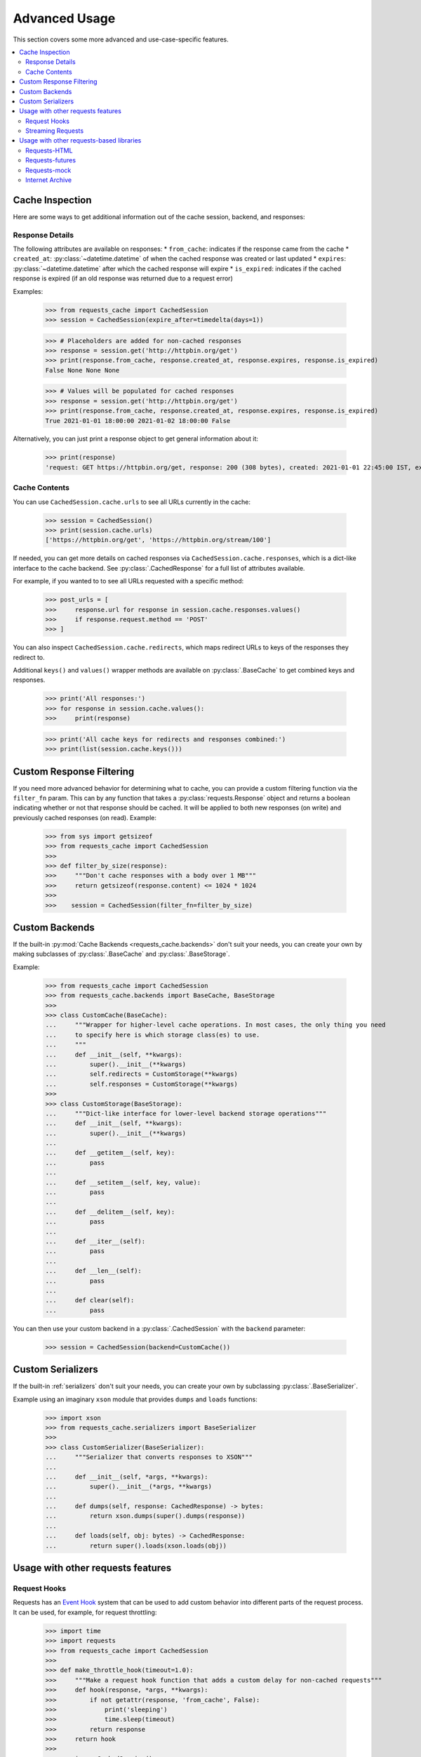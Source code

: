 .. _advanced_usage:

Advanced Usage
==============
This section covers some more advanced and use-case-specific features.

.. contents::
    :local:

Cache Inspection
----------------
Here are some ways to get additional information out of the cache session, backend, and responses:

Response Details
~~~~~~~~~~~~~~~~
The following attributes are available on responses:
* ``from_cache``: indicates if the response came from the cache
* ``created_at``: :py:class:`~datetime.datetime` of when the cached response was created or last updated
* ``expires``: :py:class:`~datetime.datetime` after which the cached response will expire
* ``is_expired``: indicates if the cached response is expired (if an old response was returned due to a request error)

Examples:

    >>> from requests_cache import CachedSession
    >>> session = CachedSession(expire_after=timedelta(days=1))

    >>> # Placeholders are added for non-cached responses
    >>> response = session.get('http://httpbin.org/get')
    >>> print(response.from_cache, response.created_at, response.expires, response.is_expired)
    False None None None

    >>> # Values will be populated for cached responses
    >>> response = session.get('http://httpbin.org/get')
    >>> print(response.from_cache, response.created_at, response.expires, response.is_expired)
    True 2021-01-01 18:00:00 2021-01-02 18:00:00 False

Alternatively, you can just print a response object to get general information about it:

    >>> print(response)
    'request: GET https://httpbin.org/get, response: 200 (308 bytes), created: 2021-01-01 22:45:00 IST, expires: 2021-01-02 18:45:00 IST (fresh)'

Cache Contents
~~~~~~~~~~~~~~
You can use ``CachedSession.cache.urls`` to see all URLs currently in the cache:

    >>> session = CachedSession()
    >>> print(session.cache.urls)
    ['https://httpbin.org/get', 'https://httpbin.org/stream/100']

If needed, you can get more details on cached responses via ``CachedSession.cache.responses``, which
is a dict-like interface to the cache backend. See :py:class:`.CachedResponse` for a full list of
attributes available.

For example, if you wanted to to see all URLs requested with a specific method:

    >>> post_urls = [
    >>>     response.url for response in session.cache.responses.values()
    >>>     if response.request.method == 'POST'
    >>> ]

You can also inspect ``CachedSession.cache.redirects``, which maps redirect URLs to keys of the
responses they redirect to.

Additional ``keys()`` and ``values()`` wrapper methods are available on :py:class:`.BaseCache` to get
combined keys and responses.

    >>> print('All responses:')
    >>> for response in session.cache.values():
    >>>     print(response)

    >>> print('All cache keys for redirects and responses combined:')
    >>> print(list(session.cache.keys()))

Custom Response Filtering
-------------------------
If you need more advanced behavior for determining what to cache, you can provide a custom filtering
function via the ``filter_fn`` param. This can by any function that takes a :py:class:`requests.Response`
object and returns a boolean indicating whether or not that response should be cached. It will be applied
to both new responses (on write) and previously cached responses (on read). Example:

    >>> from sys import getsizeof
    >>> from requests_cache import CachedSession
    >>>
    >>> def filter_by_size(response):
    >>>     """Don't cache responses with a body over 1 MB"""
    >>>     return getsizeof(response.content) <= 1024 * 1024
    >>>
    >>>    session = CachedSession(filter_fn=filter_by_size)

Custom Backends
---------------
If the built-in :py:mod:`Cache Backends <requests_cache.backends>` don't suit your needs, you can
create your own by making subclasses of :py:class:`.BaseCache` and :py:class:`.BaseStorage`.

Example:

    >>> from requests_cache import CachedSession
    >>> from requests_cache.backends import BaseCache, BaseStorage
    >>>
    >>> class CustomCache(BaseCache):
    ...     """Wrapper for higher-level cache operations. In most cases, the only thing you need
    ...     to specify here is which storage class(es) to use.
    ...     """
    ...     def __init__(self, **kwargs):
    ...         super().__init__(**kwargs)
    ...         self.redirects = CustomStorage(**kwargs)
    ...         self.responses = CustomStorage(**kwargs)
    >>>
    >>> class CustomStorage(BaseStorage):
    ...     """Dict-like interface for lower-level backend storage operations"""
    ...     def __init__(self, **kwargs):
    ...         super().__init__(**kwargs)
    ...
    ...     def __getitem__(self, key):
    ...         pass
    ...
    ...     def __setitem__(self, key, value):
    ...         pass
    ...
    ...     def __delitem__(self, key):
    ...         pass
    ...
    ...     def __iter__(self):
    ...         pass
    ...
    ...     def __len__(self):
    ...         pass
    ...
    ...     def clear(self):
    ...         pass

You can then use your custom backend in a :py:class:`.CachedSession` with the ``backend`` parameter:

    >>> session = CachedSession(backend=CustomCache())

Custom Serializers
------------------
If the built-in :ref:`serializers` don't suit your needs, you can create your own by subclassing
:py:class:`.BaseSerializer`.

Example using an imaginary ``xson`` module that provides ``dumps`` and ``loads`` functions:

    >>> import xson
    >>> from requests_cache.serializers import BaseSerializer
    >>>
    >>> class CustomSerializer(BaseSerializer):
    ...     """Serializer that converts responses to XSON"""
    ...
    ...     def __init__(self, *args, **kwargs):
    ...         super().__init__(*args, **kwargs)
    ...
    ...     def dumps(self, response: CachedResponse) -> bytes:
    ...         return xson.dumps(super().dumps(response))
    ...
    ...     def loads(self, obj: bytes) -> CachedResponse:
    ...         return super().loads(xson.loads(obj))

Usage with other requests features
----------------------------------

Request Hooks
~~~~~~~~~~~~~
Requests has an `Event Hook <https://requests.readthedocs.io/en/master/user/advanced/#event-hooks>`_
system that can be used to add custom behavior into different parts of the request process.
It can be used, for example, for request throttling:

        >>> import time
        >>> import requests
        >>> from requests_cache import CachedSession
        >>>
        >>> def make_throttle_hook(timeout=1.0):
        >>>     """Make a request hook function that adds a custom delay for non-cached requests"""
        >>>     def hook(response, *args, **kwargs):
        >>>         if not getattr(response, 'from_cache', False):
        >>>             print('sleeping')
        >>>             time.sleep(timeout)
        >>>         return response
        >>>     return hook
        >>>
        >>> session = CachedSession()
        >>> session.hooks['response'].append(make_throttle_hook(0.1))
        >>> # The first (real) request will have an added delay
        >>> session.get('http://httpbin.org/get')
        >>> session.get('http://httpbin.org/get')

Streaming Requests
~~~~~~~~~~~~~~~~~~
.. note::
    This feature requires ``requests >= 2.19``

If you use `streaming requests <https://2.python-requests.org/en/master/user/advanced/#id9>`_, you
can use the same code to iterate over both cached and non-cached requests. A cached request will,
of course, have already been read, but will use a file-like object containing the content.
Example:

    >>> from requests_cache import CachedSession
    >>>
    >>> session = CachedSession()
    >>> for i in range(2):
    ...     response = session.get('https://httpbin.org/stream/20', stream=True)
    ...     for chunk in response.iter_lines():
    ...         print(chunk.decode('utf-8'))


.. _library_compatibility:

Usage with other requests-based libraries
-----------------------------------------
This library works by patching and/or extending :py:class:`requests.Session`. Many other libraries out there
do the same thing, making it potentially difficult to combine them. For that scenario, a mixin class
is provided, so you can create a custom class with behavior from multiple Session-modifying libraries:

    >>> from requests import Session
    >>> from requests_cache import CacheMixin
    >>> from some_other_lib import SomeOtherMixin
    >>>
    >>> class CustomSession(CacheMixin, SomeOtherMixin, Session):
    ...     """Session class with features from both requests-html and requests-cache"""

Requests-HTML
~~~~~~~~~~~~~
Example with `requests-html <https://github.com/psf/requests-html>`_:

    >>> import requests
    >>> from requests_cache import CacheMixin, install_cache
    >>> from requests_html import HTMLSession
    >>>
    >>> class CachedHTMLSession(CacheMixin, HTMLSession):
    ...     """Session with features from both CachedSession and HTMLSession"""
    >>>
    >>> session = CachedHTMLSession()
    >>> response = session.get('https://github.com/')
    >>> print(response.from_cache, response.html.links)

Or, using the monkey-patch method:

    >>> install_cache(session_factory=CachedHTMLSession)
    >>> response = requests.get('https://github.com/')
    >>> print(response.from_cache, response.html.links)

The same approach can be used with other libraries that subclass :py:class:`requests.Session`.

Requests-futures
~~~~~~~~~~~~~~~~
Example with `requests-futures <https://github.com/ross/requests-futures>`_:

Some libraries, including ``requests-futures``, support wrapping an existing session object:

    >>> session = FutureSession(session=CachedSession())

In this case, ``FutureSession`` must wrap ``CachedSession`` rather than the other way around, since
``FutureSession`` returns (as you might expect) futures rather than response objects.
See `issue #135 <https://github.com/reclosedev/requests-cache/issues/135>`_ for more notes on this.

Requests-mock
~~~~~~~~~~~~~
Example with `requests-mock <https://github.com/jamielennox/requests-mock>`_:

Requests-mock works a bit differently. It has multiple methods of mocking requests, and the
method most compatible with requests-cache is attaching its
`adapter <https://requests-mock.readthedocs.io/en/latest/adapter.html>`_ to a CachedSession:

    >>> import requests
    >>> from requests_mock import Adapter
    >>> from requests_cache import CachedSession
    >>>
    >>> # Set up a CachedSession that will make mock requests where it would normally make real requests
    >>> adapter = Adapter()
    >>> adapter.register_uri(
    ...     'GET',
    ...     'mock://some_test_url',
    ...     headers={'Content-Type': 'text/plain'},
    ...     text='mock response',
    ...     status_code=200,
    ... )
    >>> session = CachedSession()
    >>> session.mount('mock://', adapter)
    >>>
    >>> session.get('mock://some_test_url', text='mock_response')
    >>> response = session.get('mock://some_test_url')
    >>> print(response.text)

Internet Archive
~~~~~~~~~~~~~~~~
Example with `internetarchive <https://github.com/jjjake/internetarchive>`_:

Usage is the same as other libraries that subclass `requests.Session`:

    >>> from requests_cache import CacheMixin
    >>> from internetarchive.session import ArchiveSession
    >>>
    >>> class CachedArchiveSession(CacheMixin, ArchiveSession):
    ...     """Session with features from both CachedSession and ArchiveSession"""
